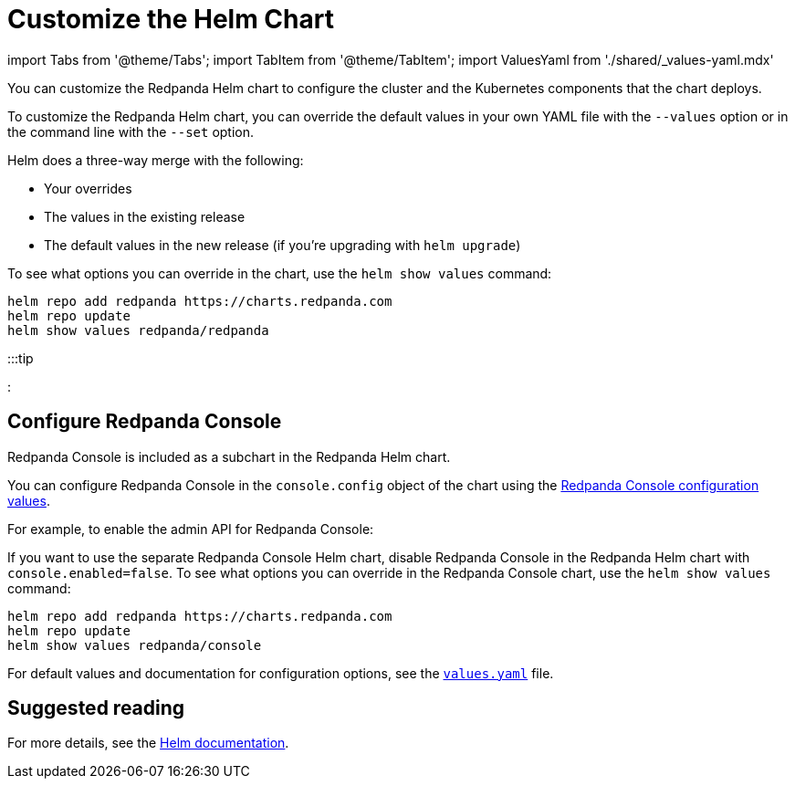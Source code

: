 = Customize the Helm Chart
:description: You can customize the Redpanda Helm chart to configure the cluster and the Kubernetes components that the chart deploys.
:tags: ["Kubernetes"]

import Tabs from '@theme/Tabs';
import TabItem from '@theme/TabItem';
import ValuesYaml from './shared/_values-yaml.mdx'

You can customize the Redpanda Helm chart to configure the cluster and the Kubernetes components that the chart deploys.

To customize the Redpanda Helm chart, you can override the default values in your own YAML file with the `--values` option or in the command line with the `--set` option.

Helm does a three-way merge with the following:

* Your overrides
* The values in the existing release
* The default values in the new release (if you're upgrading with `helm upgrade`)

To see what options you can override in the chart, use the `helm show values` command:

[,bash]
----
helm repo add redpanda https://charts.redpanda.com
helm repo update
helm show values redpanda/redpanda
----

:::tip+++<ValuesYaml>++++++</ValuesYaml>+++

:::

////
[tabs]
=====
--values::
+
--
The `--values` option allows you to keep your overrides in one or more YAML files.
If you provide multiple files to this option and you override the same values in two or more of them, the rightmost file takes precedence.
For example, you might override the `storage.persistentVolume.storageClass` configuration in a file called `storage-class.yaml`:

```yaml title="storage-class.yaml"
storage:
  persistentVolume:
    storageClass: "my-storage-class"

----

The `helm` command to apply this configuration override looks something like the following:

```bash
helm upgrade --install redpanda redpanda/redpanda \
    --namespace redpanda --create-namespace \
    --values storage-class.yaml --reuse-values
----

The values in your YAML files override their counterparts in the Helm chart's `values.yaml` file. Any values that weren't overridden keep their defaults.

Use the `--reuse-values` flag to apply your overrides on top of existing overrides that you've already made. Don't include this flag if you're upgrading to a new version of the Helm chart. If you're upgrading to a new version of the Helm chart, this flag prevents any values in the new release from being applied.

If you're upgrading and you already have Redpanda Console installed, set `console.enabled` to `false` to stop Helm from trying to deploy it again.

--
--set::
+
--
The `--set` option allows you to specify configuration overrides in the command line.
For example, you might override the `storage.persistentVolume.storageClass` configuration like so:

[,bash]
----
helm upgrade --install redpanda redpanda/redpanda \
    --namespace redpanda --create-namespace \
    --set storage.persistentVolume.storageClass=my-storage-class
----

For more details, see the https://helm.sh/docs/intro/using_helm/#customizing-the-chart-before-installing[Helm documentation].

The values in the `--set` options override their counterparts in the Helm chart's `values.yaml` file. Any values that weren't overridden keep their defaults.

--
=====
////

== Configure Redpanda Console

Redpanda Console is included as a subchart in the Redpanda Helm chart.

You can configure Redpanda Console in the `console.config` object of the chart using the xref:reference:console:config.adoc[Redpanda Console configuration values].

For example, to enable the admin API for Redpanda Console:

////
[tabs]
=====
--values::
+
--
```yaml title="console-enable-admin-api.yaml"
console:
  enabled: true
  config:
    console:
      redpanda:
        adminApi:
          enabled: true
          urls:
          - http://redpanda-0.redpanda.redpanda.svc.cluster.local.:9644

----

```bash
helm upgrade --install redpanda redpanda/redpanda \
    --namespace redpanda --create-namespace \
    --values console-enable-admin-api.yaml --reuse-values
----

--
--set::
+
--
[,bash]
----
helm upgrade --install redpanda redpanda/redpanda \
    --namespace redpanda --create-namespace \
    --set console.console.config.redpanda.adminApi.enabled=true \
    --set console.console.config.redpanda.adminApi.urls={"http://redpanda-0.redpanda.redpanda.svc.cluster.local.:9644"}
----

--
=====
////

If you want to use the separate Redpanda Console Helm chart, disable Redpanda Console in the Redpanda Helm chart with `console.enabled=false`.
To see what options you can override in the Redpanda Console chart, use the `helm show values` command:

[,bash]
----
helm repo add redpanda https://charts.redpanda.com
helm repo update
helm show values redpanda/console
----

For default values and documentation for configuration options, see the https://artifacthub.io/packages/helm/redpanda-data/console?modal=values[`values.yaml`] file.

== Suggested reading

For more details, see the https://helm.sh/docs/intro/using_helm/#customizing-the-chart-before-installing[Helm documentation].
